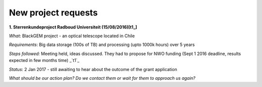********************
New project requests
********************
**1. Sterrenkundeproject Radboud Universiteit (15/08/2016)[t1_]**

*What*: BlackGEM project - an optical telescope located in Chile

*Requirements*: Big data storage (100s of TB) and processing (upto 1000k hours) over 5 years 

*Steps followed:* Meeting held, ideas discussed. They had to propose for NWO funding (Sept 1 2016 deadline, results expected in few months time)  _`t1`_

*Status*: 2 Jan 2017 - still awaiting to hear about the outcome of the grant application

*What should be our action plan? Do we contact them or wait for them to approach us again?*



.. _t1: https://helpdesk.surfsara.nl/ticket/11787 



